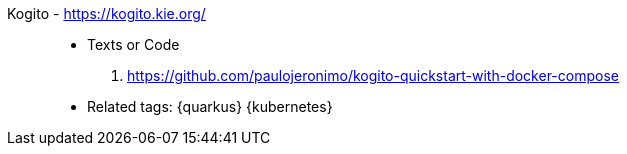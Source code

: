 [#kogito]#Kogito# - https://kogito.kie.org/::
* Texts or Code
. https://github.com/paulojeronimo/kogito-quickstart-with-docker-compose
* Related tags: {quarkus} {kubernetes}
